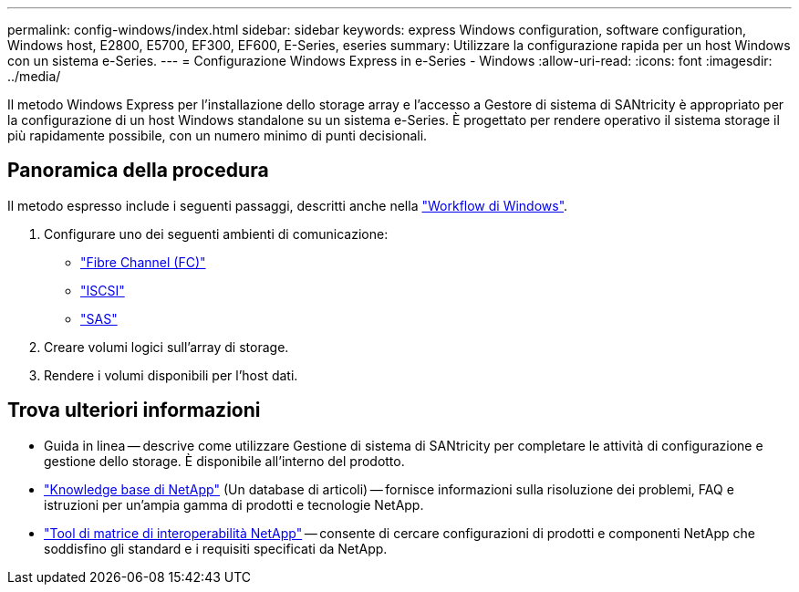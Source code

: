 ---
permalink: config-windows/index.html 
sidebar: sidebar 
keywords: express Windows configuration, software configuration, Windows host, E2800, E5700, EF300, EF600, E-Series, eseries 
summary: Utilizzare la configurazione rapida per un host Windows con un sistema e-Series. 
---
= Configurazione Windows Express in e-Series - Windows
:allow-uri-read: 
:icons: font
:imagesdir: ../media/


[role="lead"]
Il metodo Windows Express per l'installazione dello storage array e l'accesso a Gestore di sistema di SANtricity è appropriato per la configurazione di un host Windows standalone su un sistema e-Series. È progettato per rendere operativo il sistema storage il più rapidamente possibile, con un numero minimo di punti decisionali.



== Panoramica della procedura

Il metodo espresso include i seguenti passaggi, descritti anche nella link:understand-windows-concept.html["Workflow di Windows"].

. Configurare uno dei seguenti ambienti di comunicazione:
+
** link:fc-perform-specific-task.html["Fibre Channel (FC)"]
** link:iscsi-perform-specific-task.html["ISCSI"]
** link:sas-perform-specific-task.html["SAS"]


. Creare volumi logici sull'array di storage.
. Rendere i volumi disponibili per l'host dati.




== Trova ulteriori informazioni

* Guida in linea -- descrive come utilizzare Gestione di sistema di SANtricity per completare le attività di configurazione e gestione dello storage. È disponibile all'interno del prodotto.
* https://kb.netapp.com/["Knowledge base di NetApp"^] (Un database di articoli) -- fornisce informazioni sulla risoluzione dei problemi, FAQ e istruzioni per un'ampia gamma di prodotti e tecnologie NetApp.
* http://mysupport.netapp.com/matrix["Tool di matrice di interoperabilità NetApp"^] -- consente di cercare configurazioni di prodotti e componenti NetApp che soddisfino gli standard e i requisiti specificati da NetApp.

